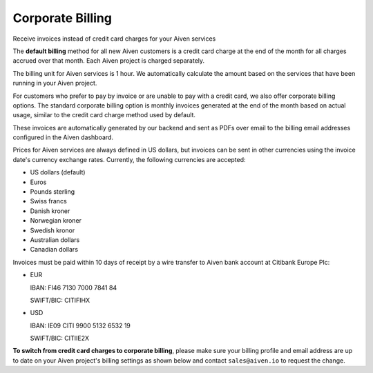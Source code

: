 Corporate Billing
=================

Receive invoices instead of credit card charges for your Aiven services


The **default billing** method for all new Aiven customers is a credit card charge at the end of the month for all charges accrued over that month. Each Aiven project is charged separately.

The billing unit for Aiven services is 1 hour. We automatically calculate the amount based on the services that have been running in your Aiven project. 

For customers who prefer to pay by invoice or are unable to pay with a credit card, we also offer corporate billing options.  The standard corporate billing option is monthly invoices generated at the end of the month based on actual usage, similar to the credit card charge method used by default.

These invoices are automatically generated by our backend and sent as PDFs over email to the billing email addresses configured in the Aiven dashboard.  

Prices for Aiven services are always defined in US dollars, but invoices can be sent in other currencies using the invoice date's currency exchange rates.  Currently, the following currencies are accepted:

-  US dollars (default)

-  Euros

-  Pounds sterling 

-  Swiss francs

-  Danish kroner

-  Norwegian kroner

-  Swedish kronor

-  Australian dollars 

-  Canadian dollars 

Invoices must be paid within 10 days of receipt by a wire transfer to Aiven bank account at Citibank Europe Plc:

-  EUR

   IBAN: FI46 7130 7000 7841 84
   
   SWIFT/BIC: CITIFIHX

-  USD
   
   IBAN: IE09 CITI 9900 5132 6532 19
   
   SWIFT/BIC: CITIIE2X

**To switch from credit card charges to corporate billing**, please make sure your billing profile and email address are up to date on your Aiven project's billing settings as shown below and contact ``sales@aiven.io`` to request the change. 

